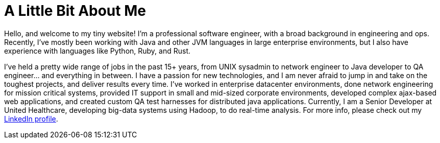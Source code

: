 # A Little Bit About Me

:hp-tags: about

Hello, and welcome to my tiny website! I'm a professional software engineer, with a broad background in engineering and ops. Recently, I've mostly been working with Java and other JVM languages in large enterprise environments, but I also have experience with languages like Python, Ruby, and Rust.

I've held a pretty wide range of jobs in the past 15+ years, from UNIX sysadmin to network engineer to Java developer to QA engineer... and everything in between. I have a passion for new technologies, and I am never afraid to jump in and take on the toughest projects, and deliver results every time. I've worked in enterprise datacenter environments, done network engineering for mission critical systems, provided IT support in small and mid-sized corporate environments, developed complex ajax-based web applications, and created custom QA test harnesses for distributed java applications. Currently, I am a Senior Developer at United Healthcare, developing big-data systems using Hadoop, to do real-time analysis. For more info, please check out my https://www.linkedin.com/in/justinmohr/[LinkedIn profile].